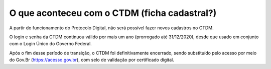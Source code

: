 O que aconteceu com o CTDM (ficha cadastral?)
================================================

A partir do funcionamento do Protocolo Digital, não será possível fazer novos cadastros no CTDM. 

O login e senha da CTDM continuou válido por mais um ano (prorrogado até 31/12/2020), desde que usado em conjunto com o Login Único do Governo Federal. 

Após o fim desse período de transição, o CTDM foi definitivamente encerrado, sendo substituído pelo acesso por meio do Gov.Br (https://acesso.gov.br), com selo de validação por certificado digital.




